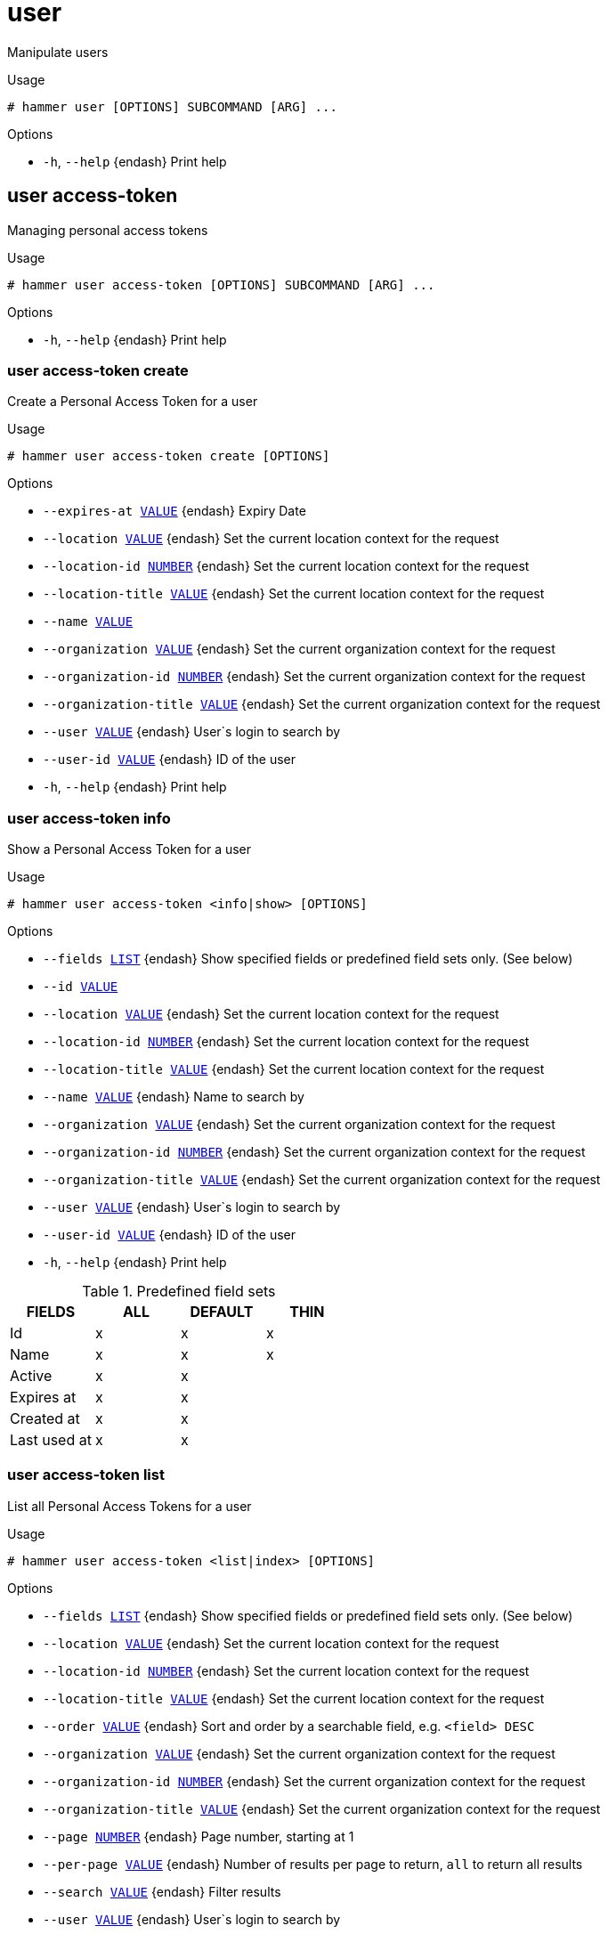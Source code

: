 [id="hammer-user"]
= user

Manipulate users

.Usage
----
# hammer user [OPTIONS] SUBCOMMAND [ARG] ...
----



.Options
* `-h`, `--help` {endash} Print help



[id="hammer-user-access-token"]
== user access-token

Managing personal access tokens

.Usage
----
# hammer user access-token [OPTIONS] SUBCOMMAND [ARG] ...
----



.Options
* `-h`, `--help` {endash} Print help



[id="hammer-user-access-token-create"]
=== user access-token create

Create a Personal Access Token for a user

.Usage
----
# hammer user access-token create [OPTIONS]
----

.Options
* `--expires-at xref:hammer-option-details-value[VALUE]` {endash} Expiry Date
* `--location xref:hammer-option-details-value[VALUE]` {endash} Set the current location context for the request
* `--location-id xref:hammer-option-details-number[NUMBER]` {endash} Set the current location context for the request
* `--location-title xref:hammer-option-details-value[VALUE]` {endash} Set the current location context for the request
* `--name xref:hammer-option-details-value[VALUE]`
* `--organization xref:hammer-option-details-value[VALUE]` {endash} Set the current organization context for the request
* `--organization-id xref:hammer-option-details-number[NUMBER]` {endash} Set the current organization context for the request
* `--organization-title xref:hammer-option-details-value[VALUE]` {endash} Set the current organization context for the request
* `--user xref:hammer-option-details-value[VALUE]` {endash} User`s login to search by
* `--user-id xref:hammer-option-details-value[VALUE]` {endash} ID of the user
* `-h`, `--help` {endash} Print help


[id="hammer-user-access-token-info"]
=== user access-token info

Show a Personal Access Token for a user

.Usage
----
# hammer user access-token <info|show> [OPTIONS]
----

.Options
* `--fields xref:hammer-option-details-list[LIST]` {endash} Show specified fields or predefined field sets only. (See below)
* `--id xref:hammer-option-details-value[VALUE]`
* `--location xref:hammer-option-details-value[VALUE]` {endash} Set the current location context for the request
* `--location-id xref:hammer-option-details-number[NUMBER]` {endash} Set the current location context for the request
* `--location-title xref:hammer-option-details-value[VALUE]` {endash} Set the current location context for the request
* `--name xref:hammer-option-details-value[VALUE]` {endash} Name to search by
* `--organization xref:hammer-option-details-value[VALUE]` {endash} Set the current organization context for the request
* `--organization-id xref:hammer-option-details-number[NUMBER]` {endash} Set the current organization context for the request
* `--organization-title xref:hammer-option-details-value[VALUE]` {endash} Set the current organization context for the request
* `--user xref:hammer-option-details-value[VALUE]` {endash} User`s login to search by
* `--user-id xref:hammer-option-details-value[VALUE]` {endash} ID of the user
* `-h`, `--help` {endash} Print help

.Predefined field sets
|===
| FIELDS       | ALL | DEFAULT | THIN

| Id           | x   | x       | x
| Name         | x   | x       | x
| Active       | x   | x       |
| Expires at   | x   | x       |
| Created at   | x   | x       |
| Last used at | x   | x       |
|===


[id="hammer-user-access-token-list"]
=== user access-token list

List all Personal Access Tokens for a user

.Usage
----
# hammer user access-token <list|index> [OPTIONS]
----

.Options
* `--fields xref:hammer-option-details-list[LIST]` {endash} Show specified fields or predefined field sets only. (See below)
* `--location xref:hammer-option-details-value[VALUE]` {endash} Set the current location context for the request
* `--location-id xref:hammer-option-details-number[NUMBER]` {endash} Set the current location context for the request
* `--location-title xref:hammer-option-details-value[VALUE]` {endash} Set the current location context for the request
* `--order xref:hammer-option-details-value[VALUE]` {endash} Sort and order by a searchable field, e.g. `<field> DESC`
* `--organization xref:hammer-option-details-value[VALUE]` {endash} Set the current organization context for the request
* `--organization-id xref:hammer-option-details-number[NUMBER]` {endash} Set the current organization context for the request
* `--organization-title xref:hammer-option-details-value[VALUE]` {endash} Set the current organization context for the request
* `--page xref:hammer-option-details-number[NUMBER]` {endash} Page number, starting at 1
* `--per-page xref:hammer-option-details-value[VALUE]` {endash} Number of results per page to return, `all` to return all results
* `--search xref:hammer-option-details-value[VALUE]` {endash} Filter results
* `--user xref:hammer-option-details-value[VALUE]` {endash} User`s login to search by
* `--user-id xref:hammer-option-details-value[VALUE]` {endash} ID of the user
* `-h`, `--help` {endash} Print help

.Predefined field sets
|===
| FIELDS     | ALL | DEFAULT | THIN

| Id         | x   | x       | x
| Name       | x   | x       | x
| Active     | x   | x       |
| Expires at | x   | x       |
|===

.Search / Order fields
* `id` {endash} integer
* `name` {endash} string
* `user_id` {endash} integer

[id="hammer-user-access-token-revoke"]
=== user access-token revoke

Revoke a Personal Access Token for a user

.Usage
----
# hammer user access-token revoke [OPTIONS]
----

.Options
* `--id xref:hammer-option-details-value[VALUE]`
* `--location xref:hammer-option-details-value[VALUE]` {endash} Set the current location context for the request
* `--location-id xref:hammer-option-details-number[NUMBER]` {endash} Set the current location context for the request
* `--location-title xref:hammer-option-details-value[VALUE]` {endash} Set the current location context for the request
* `--name xref:hammer-option-details-value[VALUE]` {endash} Name to search by
* `--organization xref:hammer-option-details-value[VALUE]` {endash} Set the current organization context for the request
* `--organization-id xref:hammer-option-details-number[NUMBER]` {endash} Set the current organization context for the request
* `--organization-title xref:hammer-option-details-value[VALUE]` {endash} Set the current organization context for the request
* `--user xref:hammer-option-details-value[VALUE]` {endash} User`s login to search by
* `--user-id xref:hammer-option-details-value[VALUE]` {endash} ID of the user
* `-h`, `--help` {endash} Print help


[id="hammer-user-add-role"]
== user add-role

Assign a user role

.Usage
----
# hammer user add-role [OPTIONS]
----

.Options
* `--id xref:hammer-option-details-value[VALUE]`
* `--login xref:hammer-option-details-value[VALUE]` {endash} User`s login to search by
* `--role xref:hammer-option-details-value[VALUE]` {endash} User role name
* `--role-id xref:hammer-option-details-number[NUMBER]`
* `-h`, `--help` {endash} Print help


[id="hammer-user-create"]
== user create

Create a user

.Usage
----
# hammer user create [OPTIONS]
----

.Options
* `--admin xref:hammer-option-details-boolean[BOOLEAN]` {endash} Is an admin account
* `--ask-password xref:hammer-option-details-boolean[BOOLEAN]`
* `--auth-source xref:hammer-option-details-value[VALUE]` {endash} Name to search by
* `--auth-source-id xref:hammer-option-details-number[NUMBER]`
* `--default-location xref:hammer-option-details-value[VALUE]` {endash} Default location name
* `--default-location-id xref:hammer-option-details-number[NUMBER]`
* `--default-organization xref:hammer-option-details-value[VALUE]` {endash} Default organization name
* `--default-organization-id xref:hammer-option-details-number[NUMBER]`
* `--description xref:hammer-option-details-value[VALUE]`
* `--disabled xref:hammer-option-details-boolean[BOOLEAN]`
* `--firstname xref:hammer-option-details-value[VALUE]`
* `--lastname xref:hammer-option-details-value[VALUE]`
* `--locale xref:hammer-option-details-enum[ENUM]` {endash} User`s preferred locale
Possible value(s): `ca`, `cs_CZ`, `de`, `en`, `en_GB`, `es`, `fr`, `it`, `ja`,
`ka`, `ko`, `pl`, `pt_BR`, `ru`, `zh_CN`, `zh_TW`
* `--location xref:hammer-option-details-value[VALUE]` {endash} Set the current location context for the request
* `--location-id xref:hammer-option-details-number[NUMBER]` {endash} Set the current location context for the request
* `--location-ids xref:hammer-option-details-list[LIST]` {endash} REPLACE locations with given ids
* `--location-title xref:hammer-option-details-value[VALUE]` {endash} Set the current location context for the request
* `--location-titles xref:hammer-option-details-list[LIST]`
* `--locations xref:hammer-option-details-list[LIST]`
* `--login xref:hammer-option-details-value[VALUE]`
* `--mail xref:hammer-option-details-value[VALUE]`
* `--mail-enabled xref:hammer-option-details-boolean[BOOLEAN]` {endash} Enable user`s email
* `--organization xref:hammer-option-details-value[VALUE]` {endash} Set the current organization context for the request
* `--organization-id xref:hammer-option-details-number[NUMBER]` {endash} Set the current organization context for the request
* `--organization-ids xref:hammer-option-details-list[LIST]` {endash} REPLACE organizations with given ids.
* `--organization-title xref:hammer-option-details-value[VALUE]` {endash} Set the current organization context for the request
* `--organization-titles xref:hammer-option-details-list[LIST]`
* `--organizations xref:hammer-option-details-list[LIST]`
* `--password xref:hammer-option-details-value[VALUE]` {endash} Required unless user is in an external authentication source
* `--role-ids xref:hammer-option-details-list[LIST]`
* `--roles xref:hammer-option-details-list[LIST]`
* `--timezone xref:hammer-option-details-enum[ENUM]` {endash} User`s timezone
Possible value(s): `International Date Line West`, `American Samoa`, `Midway
Island`, `Hawaii`, `Alaska`, `Pacific Time (US & Canada)`, `Tijuana`, `Arizona`,
`Mazatlan`, `Mountain Time (US & Canada)`, `Central America`, `Central Time (US
& Canada)`, `Chihuahua`, `Guadalajara`, `Mexico City`, `Monterrey`,
`Saskatchewan`, `Bogota`, `Eastern Time (US & Canada)`, `Indiana (East)`,
`Lima`, `Quito`, `Atlantic Time (Canada)`, `Caracas`, `Georgetown`, `La Paz`,
`Puerto Rico`, `Santiago`, `Newfoundland`, `Brasilia`, `Buenos Aires`,
`Montevideo`, `Greenland`, `Mid-Atlantic`, `Azores`, `Cape Verde Is.`,
`Casablanca`, `Dublin`, `Edinburgh`, `Lisbon`, `London`, `Monrovia`, `UTC`,
`Amsterdam`, `Belgrade`, `Berlin`, `Bern`, `Bratislava`, `Brussels`, `Budapest`,
`Copenhagen`, `Ljubljana`, `Madrid`, `Paris`, `Prague`, `Rome`, `Sarajevo`,
`Skopje`, `Stockholm`, `Vienna`, `Warsaw`, `West Central Africa`, `Zagreb`,
`Zurich`, `Athens`, `Bucharest`, `Cairo`, `Harare`, `Helsinki`, `Jerusalem`,
`Kaliningrad`, `Kyiv`, `Pretoria`, `Riga`, `Sofia`, `Tallinn`, `Vilnius`,
`Baghdad`, `Istanbul`, `Kuwait`, `Minsk`, `Moscow`, `Nairobi`, `Riyadh`, `St.
Petersburg`, `Volgograd`, `Tehran`, `Abu Dhabi`, `Baku`, `Muscat`, `Samara`,
`Tbilisi`, `Yerevan`, `Kabul`, `Almaty`, `Ekaterinburg`, `Islamabad`, `Karachi`,
`Tashkent`, `Chennai`, `Kolkata`, `Mumbai`, `New Delhi`, `Sri Jayawardenepura`,
`Kathmandu`, `Astana`, `Dhaka`, `Urumqi`, `Rangoon`, `Bangkok`, `Hanoi`,
`Jakarta`, `Krasnoyarsk`, `Novosibirsk`, `Beijing`, `Chongqing`, `Hong Kong`,
`Irkutsk`, `Kuala Lumpur`, `Perth`, `Singapore`, `Taipei`, `Ulaanbaatar`,
`Osaka`, `Sapporo`, `Seoul`, `Tokyo`, `Yakutsk`, `Adelaide`, `Darwin`,
`Brisbane`, `Canberra`, `Guam`, `Hobart`, `Melbourne`, `Port Moresby`, `Sydney`,
`Vladivostok`, `Magadan`, `New Caledonia`, `Solomon Is.`, `Srednekolymsk`,
`Auckland`, `Fiji`, `Kamchatka`, `Marshall Is.`, `Wellington`, `Chatham Is.`,
`Nuku`alofa`, `Samoa`, `Tokelau Is.`
* `-h`, `--help` {endash} Print help


[id="hammer-user-delete"]
== user delete

Delete a user

.Usage
----
# hammer user <delete|destroy> [OPTIONS]
----

.Options
* `--id xref:hammer-option-details-value[VALUE]`
* `--location xref:hammer-option-details-value[VALUE]` {endash} Set the current location context for the request
* `--location-id xref:hammer-option-details-number[NUMBER]` {endash} Set the current location context for the request
* `--location-title xref:hammer-option-details-value[VALUE]` {endash} Set the current location context for the request
* `--login xref:hammer-option-details-value[VALUE]` {endash} User`s login to search by
* `--organization xref:hammer-option-details-value[VALUE]` {endash} Set the current organization context for the request
* `--organization-id xref:hammer-option-details-number[NUMBER]` {endash} Set the current organization context for the request
* `--organization-title xref:hammer-option-details-value[VALUE]` {endash} Set the current organization context for the request
* `-h`, `--help` {endash} Print help


[id="hammer-user-info"]
== user info

Show a user

.Usage
----
# hammer user <info|show> [OPTIONS]
----

.Options
* `--fields xref:hammer-option-details-list[LIST]` {endash} Show specified fields or predefined field sets only. (See below)
* `--id xref:hammer-option-details-value[VALUE]`
* `--location xref:hammer-option-details-value[VALUE]` {endash} Set the current location context for the request
* `--location-id xref:hammer-option-details-number[NUMBER]` {endash} Set the current location context for the request
* `--location-title xref:hammer-option-details-value[VALUE]` {endash} Set the current location context for the request
* `--login xref:hammer-option-details-value[VALUE]` {endash} User`s login to search by
* `--organization xref:hammer-option-details-value[VALUE]` {endash} Set the current organization context for the request
* `--organization-id xref:hammer-option-details-number[NUMBER]` {endash} Set the current organization context for the request
* `--organization-title xref:hammer-option-details-value[VALUE]` {endash} Set the current organization context for the request
* `-h`, `--help` {endash} Print help

.Predefined field sets
|===
| FIELDS                          | ALL | DEFAULT | THIN

| Id                              | x   | x       | x
| Login                           | x   | x       | x
| Name                            | x   | x       |
| Email                           | x   | x       |
| Admin                           | x   | x       |
| Disabled                        | x   | x       |
| Last login                      | x   | x       |
| Authorized by                   | x   | x       |
| Email enabled                   | x   | x       |
| Effective admin                 | x   | x       |
| Locale                          | x   | x       |
| Timezone                        | x   | x       |
| Description                     | x   | x       |
| Default organization            | x   | x       |
| Default location                | x   | x       |
| Roles/                          | x   | x       |
| User groups/usergroup           | x   | x       |
| User groups/id                  | x   | x       |
| User groups/roles/              | x   | x       |
| Inherited user groups/usergroup | x   | x       |
| Inherited user groups/id        | x   | x       |
| Inherited user groups/roles/    | x   | x       |
| Locations/                      | x   | x       |
| Organizations/                  | x   | x       |
| Created at                      | x   | x       |
| Updated at                      | x   | x       |
|===


[id="hammer-user-list"]
== user list

List all users

.Usage
----
# hammer user <list|index> [OPTIONS]
----

.Options
* `--auth-source-ldap xref:hammer-option-details-value[VALUE]` {endash} Name to search by
* `--auth-source-ldap-id xref:hammer-option-details-value[VALUE]` {endash} ID of LDAP authentication source
* `--fields xref:hammer-option-details-list[LIST]` {endash} Show specified fields or predefined field sets only. (See below)
* `--location xref:hammer-option-details-value[VALUE]` {endash} Set the current location context for the request
* `--location-id xref:hammer-option-details-number[NUMBER]` {endash} Scope by locations
* `--location-title xref:hammer-option-details-value[VALUE]` {endash} Set the current location context for the request
* `--order xref:hammer-option-details-value[VALUE]` {endash} Sort and order by a searchable field, e.g. `<field> DESC`
* `--organization xref:hammer-option-details-value[VALUE]` {endash} Set the current organization context for the request
* `--organization-id xref:hammer-option-details-number[NUMBER]` {endash} Scope by organizations
* `--organization-title xref:hammer-option-details-value[VALUE]` {endash} Set the current organization context for the request
* `--page xref:hammer-option-details-number[NUMBER]` {endash} Page number, starting at 1
* `--per-page xref:hammer-option-details-value[VALUE]` {endash} Number of results per page to return, `all` to return all results
* `--role xref:hammer-option-details-value[VALUE]` {endash} User role name
* `--role-id xref:hammer-option-details-value[VALUE]` {endash} ID of role
* `--search xref:hammer-option-details-value[VALUE]` {endash} Filter results
* `--user-group xref:hammer-option-details-value[VALUE]` {endash} Name to search by
* `--user-group-id xref:hammer-option-details-value[VALUE]` {endash} ID of user group
* `-h`, `--help` {endash} Print help

.Predefined field sets
|===
| FIELDS        | ALL | DEFAULT | THIN

| Id            | x   | x       | x
| Login         | x   | x       | x
| Name          | x   | x       |
| Email         | x   | x       |
| Admin         | x   | x       |
| Disabled      | x   | x       |
| Last login    | x   | x       |
| Authorized by | x   | x       |
|===

.Search / Order fields
* `admin` {endash} Values: true, false
* `auth_source` {endash} string
* `auth_source_type` {endash} string
* `description` {endash} text
* `disabled` {endash} Values: true, false
* `firstname` {endash} string
* `id` {endash} integer
* `last_login_on` {endash} datetime
* `lastname` {endash} string
* `location` {endash} string
* `location_id` {endash} integer
* `login` {endash} string
* `mail` {endash} string
* `organization` {endash} string
* `organization_id` {endash} integer
* `role` {endash} string
* `role_id` {endash} integer
* `usergroup` {endash} string

[id="hammer-user-mail-notification"]
== user mail-notification

Managing personal mail notifications

.Usage
----
# hammer user mail-notification [OPTIONS] SUBCOMMAND [ARG] ...
----



.Options
* `-h`, `--help` {endash} Print help



[id="hammer-user-mail-notification-add"]
=== user mail-notification add

Add an email notification for a user

.Usage
----
# hammer user mail-notification add [OPTIONS]
----

.Options
* `--interval xref:hammer-option-details-value[VALUE]` {endash} Mail notification interval option, e.g. Daily, Weekly or Monthly. Required for
summary notification
* `--location xref:hammer-option-details-value[VALUE]` {endash} Set the current location context for the request
* `--location-id xref:hammer-option-details-number[NUMBER]` {endash} Set the current location context for the request
* `--location-title xref:hammer-option-details-value[VALUE]` {endash} Set the current location context for the request
* `--mail-notification xref:hammer-option-details-value[VALUE]` {endash} Name to search by
* `--mail-notification-id xref:hammer-option-details-number[NUMBER]`
* `--mail-query xref:hammer-option-details-value[VALUE]` {endash} Relevant only for audit summary notification
* `--organization xref:hammer-option-details-value[VALUE]` {endash} Set the current organization context for the request
* `--organization-id xref:hammer-option-details-number[NUMBER]` {endash} Set the current organization context for the request
* `--organization-title xref:hammer-option-details-value[VALUE]` {endash} Set the current organization context for the request
* `--subscription xref:hammer-option-details-value[VALUE]` {endash} Mail notification subscription option, e.g. Subscribe, Subscribe to my hosts or
Subscribe to all hosts. Required for host built and config error state
* `--user xref:hammer-option-details-value[VALUE]` {endash} User`s login to search by
* `--user-id xref:hammer-option-details-value[VALUE]`
* `-h`, `--help` {endash} Print help


[id="hammer-user-mail-notification-list"]
=== user mail-notification list

List all email notifications for a user

.Usage
----
# hammer user mail-notification <list|index> [OPTIONS]
----

.Options
* `--fields xref:hammer-option-details-list[LIST]` {endash} Show specified fields or predefined field sets only. (See below)
* `--location xref:hammer-option-details-value[VALUE]` {endash} Set the current location context for the request
* `--location-id xref:hammer-option-details-number[NUMBER]` {endash} Set the current location context for the request
* `--location-title xref:hammer-option-details-value[VALUE]` {endash} Set the current location context for the request
* `--organization xref:hammer-option-details-value[VALUE]` {endash} Set the current organization context for the request
* `--organization-id xref:hammer-option-details-number[NUMBER]` {endash} Set the current organization context for the request
* `--organization-title xref:hammer-option-details-value[VALUE]` {endash} Set the current organization context for the request
* `--user xref:hammer-option-details-value[VALUE]` {endash} User`s login to search by
* `--user-id xref:hammer-option-details-value[VALUE]`
* `-h`, `--help` {endash} Print help

.Predefined field sets
|===
| FIELDS      | ALL | DEFAULT | THIN

| Id          | x   | x       |
| Name        | x   | x       | x
| Description | x   | x       |
| Interval    | x   | x       |
| Mail query  | x   | x       |
|===


[id="hammer-user-mail-notification-remove"]
=== user mail-notification remove

Remove an email notification for a user

.Usage
----
# hammer user mail-notification remove [OPTIONS]
----

.Options
* `--location xref:hammer-option-details-value[VALUE]` {endash} Set the current location context for the request
* `--location-id xref:hammer-option-details-number[NUMBER]` {endash} Set the current location context for the request
* `--location-title xref:hammer-option-details-value[VALUE]` {endash} Set the current location context for the request
* `--mail-notification xref:hammer-option-details-value[VALUE]` {endash} Name to search by
* `--mail-notification-id xref:hammer-option-details-number[NUMBER]`
* `--organization xref:hammer-option-details-value[VALUE]` {endash} Set the current organization context for the request
* `--organization-id xref:hammer-option-details-number[NUMBER]` {endash} Set the current organization context for the request
* `--organization-title xref:hammer-option-details-value[VALUE]` {endash} Set the current organization context for the request
* `--user xref:hammer-option-details-value[VALUE]` {endash} User`s login to search by
* `--user-id xref:hammer-option-details-value[VALUE]`
* `-h`, `--help` {endash} Print help


[id="hammer-user-mail-notification-update"]
=== user mail-notification update

Update an email notification for a user

.Usage
----
# hammer user mail-notification update [OPTIONS]
----

.Options
* `--interval xref:hammer-option-details-value[VALUE]` {endash} Mail notification interval option, e.g. Daily, Weekly or Monthly. Required for
summary notification
* `--location xref:hammer-option-details-value[VALUE]` {endash} Set the current location context for the request
* `--location-id xref:hammer-option-details-number[NUMBER]` {endash} Set the current location context for the request
* `--location-title xref:hammer-option-details-value[VALUE]` {endash} Set the current location context for the request
* `--mail-notification xref:hammer-option-details-value[VALUE]` {endash} Name to search by
* `--mail-notification-id xref:hammer-option-details-number[NUMBER]`
* `--mail-query xref:hammer-option-details-value[VALUE]` {endash} Relevant only for audit summary notification
* `--new-name xref:hammer-option-details-value[VALUE]`
* `--organization xref:hammer-option-details-value[VALUE]` {endash} Set the current organization context for the request
* `--organization-id xref:hammer-option-details-number[NUMBER]` {endash} Set the current organization context for the request
* `--organization-title xref:hammer-option-details-value[VALUE]` {endash} Set the current organization context for the request
* `--subscription xref:hammer-option-details-value[VALUE]` {endash} Mail notification subscription option, e.g. Subscribe, Subscribe to my hosts or
Subscribe to all hosts. Required for host built and config error state
* `--user xref:hammer-option-details-value[VALUE]` {endash} User`s login to search by
* `--user-id xref:hammer-option-details-value[VALUE]`
* `-h`, `--help` {endash} Print help


[id="hammer-user-remove-role"]
== user remove-role

Remove a user role

.Usage
----
# hammer user remove-role [OPTIONS]
----

.Options
* `--id xref:hammer-option-details-value[VALUE]`
* `--login xref:hammer-option-details-value[VALUE]` {endash} User`s login to search by
* `--role xref:hammer-option-details-value[VALUE]` {endash} User role name
* `--role-id xref:hammer-option-details-number[NUMBER]`
* `-h`, `--help` {endash} Print help


[id="hammer-user-ssh-keys"]
== user ssh-keys

Managing User SSH Keys.

.Usage
----
# hammer user ssh-keys [OPTIONS] SUBCOMMAND [ARG] ...
----



.Options
* `-h`, `--help` {endash} Print help



[id="hammer-user-ssh-keys-add"]
=== user ssh-keys add

Add an SSH key for a user

.Usage
----
# hammer user ssh-keys add [OPTIONS]
----

.Options
* `--key xref:hammer-option-details-value[VALUE]` {endash} Public SSH key
* `--key-file xref:hammer-option-details-file[FILE]` {endash} Path to a SSH public key
* `--location xref:hammer-option-details-value[VALUE]` {endash} Set the current location context for the request
* `--location-id xref:hammer-option-details-number[NUMBER]` {endash} Set the current location context for the request
* `--location-title xref:hammer-option-details-value[VALUE]` {endash} Set the current location context for the request
* `--name xref:hammer-option-details-value[VALUE]`
* `--organization xref:hammer-option-details-value[VALUE]` {endash} Set the current organization context for the request
* `--organization-id xref:hammer-option-details-number[NUMBER]` {endash} Set the current organization context for the request
* `--organization-title xref:hammer-option-details-value[VALUE]` {endash} Set the current organization context for the request
* `--user xref:hammer-option-details-value[VALUE]` {endash} User`s login to search by
* `--user-id xref:hammer-option-details-value[VALUE]` {endash} ID of the user
* `-h`, `--help` {endash} Print help


[id="hammer-user-ssh-keys-delete"]
=== user ssh-keys delete

Delete an SSH key for a user

.Usage
----
# hammer user ssh-keys <delete|destroy> [OPTIONS]
----

.Options
* `--id xref:hammer-option-details-value[VALUE]`
* `--location xref:hammer-option-details-value[VALUE]` {endash} Set the current location context for the request
* `--location-id xref:hammer-option-details-number[NUMBER]` {endash} Set the current location context for the request
* `--location-title xref:hammer-option-details-value[VALUE]` {endash} Set the current location context for the request
* `--name xref:hammer-option-details-value[VALUE]` {endash} Name to search by
* `--organization xref:hammer-option-details-value[VALUE]` {endash} Set the current organization context for the request
* `--organization-id xref:hammer-option-details-number[NUMBER]` {endash} Set the current organization context for the request
* `--organization-title xref:hammer-option-details-value[VALUE]` {endash} Set the current organization context for the request
* `--user xref:hammer-option-details-value[VALUE]` {endash} User`s login to search by
* `--user-id xref:hammer-option-details-value[VALUE]` {endash} ID of the user
* `-h`, `--help` {endash} Print help


[id="hammer-user-ssh-keys-info"]
=== user ssh-keys info

Show an SSH key from a user

.Usage
----
# hammer user ssh-keys <info|show> [OPTIONS]
----

.Options
* `--fields xref:hammer-option-details-list[LIST]` {endash} Show specified fields or predefined field sets only. (See below)
* `--id xref:hammer-option-details-value[VALUE]`
* `--location xref:hammer-option-details-value[VALUE]` {endash} Set the current location context for the request
* `--location-id xref:hammer-option-details-number[NUMBER]` {endash} Set the current location context for the request
* `--location-title xref:hammer-option-details-value[VALUE]` {endash} Set the current location context for the request
* `--name xref:hammer-option-details-value[VALUE]` {endash} Name to search by
* `--organization xref:hammer-option-details-value[VALUE]` {endash} Set the current organization context for the request
* `--organization-id xref:hammer-option-details-number[NUMBER]` {endash} Set the current organization context for the request
* `--organization-title xref:hammer-option-details-value[VALUE]` {endash} Set the current organization context for the request
* `--user xref:hammer-option-details-value[VALUE]` {endash} User`s login to search by
* `--user-id xref:hammer-option-details-value[VALUE]` {endash} ID of the user
* `-h`, `--help` {endash} Print help

.Predefined field sets
|===
| FIELDS      | ALL | DEFAULT | THIN

| Id          | x   | x       | x
| Name        | x   | x       | x
| Fingerprint | x   | x       |
| Length      | x   | x       |
| Created at  | x   | x       |
| Public key  | x   | x       |
|===


[id="hammer-user-ssh-keys-list"]
=== user ssh-keys list

List all SSH keys for a user

.Usage
----
# hammer user ssh-keys <list|index> [OPTIONS]
----

.Options
* `--fields xref:hammer-option-details-list[LIST]` {endash} Show specified fields or predefined field sets only. (See below)
* `--location xref:hammer-option-details-value[VALUE]` {endash} Set the current location context for the request
* `--location-id xref:hammer-option-details-number[NUMBER]` {endash} Set the current location context for the request
* `--location-title xref:hammer-option-details-value[VALUE]` {endash} Set the current location context for the request
* `--order xref:hammer-option-details-value[VALUE]` {endash} Sort and order by a searchable field, e.g. `<field> DESC`
* `--organization xref:hammer-option-details-value[VALUE]` {endash} Set the current organization context for the request
* `--organization-id xref:hammer-option-details-number[NUMBER]` {endash} Set the current organization context for the request
* `--organization-title xref:hammer-option-details-value[VALUE]` {endash} Set the current organization context for the request
* `--page xref:hammer-option-details-number[NUMBER]` {endash} Page number, starting at 1
* `--per-page xref:hammer-option-details-value[VALUE]` {endash} Number of results per page to return, `all` to return all results
* `--search xref:hammer-option-details-value[VALUE]` {endash} Filter results
* `--user xref:hammer-option-details-value[VALUE]` {endash} User`s login to search by
* `--user-id xref:hammer-option-details-value[VALUE]` {endash} ID of the user
* `-h`, `--help` {endash} Print help

.Predefined field sets
|===
| FIELDS      | ALL | DEFAULT | THIN

| Id          | x   | x       | x
| Name        | x   | x       | x
| Fingerprint | x   | x       |
| Length      | x   | x       |
| Created at  | x   | x       |
|===

.Search / Order fields
* `id` {endash} integer
* `name` {endash} string
* `user_id` {endash} integer

[id="hammer-user-table-preference"]
== user table-preference

Managing table preferences

.Usage
----
# hammer user table-preference [OPTIONS] SUBCOMMAND [ARG] ...
----



.Options
* `-h`, `--help` {endash} Print help



[id="hammer-user-table-preference-create"]
=== user table-preference create

Creates a table preference for a given table

.Usage
----
# hammer user table-preference create [OPTIONS]
----

.Options
* `--columns xref:hammer-option-details-list[LIST]` {endash} List of user selected columns
* `--location xref:hammer-option-details-value[VALUE]` {endash} Set the current location context for the request
* `--location-id xref:hammer-option-details-number[NUMBER]` {endash} Set the current location context for the request
* `--location-title xref:hammer-option-details-value[VALUE]` {endash} Set the current location context for the request
* `--name xref:hammer-option-details-value[VALUE]` {endash} Name of the table
* `--organization xref:hammer-option-details-value[VALUE]` {endash} Set the current organization context for the request
* `--organization-id xref:hammer-option-details-number[NUMBER]` {endash} Set the current organization context for the request
* `--organization-title xref:hammer-option-details-value[VALUE]` {endash} Set the current organization context for the request
* `--user xref:hammer-option-details-value[VALUE]` {endash} User`s login to search by
* `--user-id xref:hammer-option-details-value[VALUE]` {endash} ID of the user
* `-h`, `--help` {endash} Print help


[id="hammer-user-table-preference-delete"]
=== user table-preference delete

Delete a table preference for a given table

.Usage
----
# hammer user table-preference <delete|destroy> [OPTIONS]
----

.Options
* `--location xref:hammer-option-details-value[VALUE]` {endash} Set the current location context for the request
* `--location-id xref:hammer-option-details-number[NUMBER]` {endash} Set the current location context for the request
* `--location-title xref:hammer-option-details-value[VALUE]` {endash} Set the current location context for the request
* `--name xref:hammer-option-details-value[VALUE]` {endash} Name of the table
* `--organization xref:hammer-option-details-value[VALUE]` {endash} Set the current organization context for the request
* `--organization-id xref:hammer-option-details-number[NUMBER]` {endash} Set the current organization context for the request
* `--organization-title xref:hammer-option-details-value[VALUE]` {endash} Set the current organization context for the request
* `--user xref:hammer-option-details-value[VALUE]` {endash} User`s login to search by
* `--user-id xref:hammer-option-details-value[VALUE]` {endash} ID of the user
* `-h`, `--help` {endash} Print help


[id="hammer-user-table-preference-info"]
=== user table-preference info

Table preference details of a given table

.Usage
----
# hammer user table-preference <info|show> [OPTIONS]
----

.Options
* `--fields xref:hammer-option-details-list[LIST]` {endash} Show specified fields or predefined field sets only. (See below)
* `--location xref:hammer-option-details-value[VALUE]` {endash} Set the current location context for the request
* `--location-id xref:hammer-option-details-number[NUMBER]` {endash} Set the current location context for the request
* `--location-title xref:hammer-option-details-value[VALUE]` {endash} Set the current location context for the request
* `--name xref:hammer-option-details-value[VALUE]` {endash} Name of the table
* `--organization xref:hammer-option-details-value[VALUE]` {endash} Set the current organization context for the request
* `--organization-id xref:hammer-option-details-number[NUMBER]` {endash} Set the current organization context for the request
* `--organization-title xref:hammer-option-details-value[VALUE]` {endash} Set the current organization context for the request
* `--user xref:hammer-option-details-value[VALUE]` {endash} User`s login to search by
* `--user-id xref:hammer-option-details-value[VALUE]` {endash} ID of the user
* `-h`, `--help` {endash} Print help

.Predefined field sets
|===
| FIELDS     | ALL | DEFAULT | THIN

| Id         | x   | x       | x
| Name       | x   | x       |
| Columns    | x   | x       |
| Created at | x   | x       |
| Updated at | x   | x       |
|===


[id="hammer-user-table-preference-list"]
=== user table-preference list

List of table preferences for a user

.Usage
----
# hammer user table-preference <list|index> [OPTIONS]
----

.Options
* `--fields xref:hammer-option-details-list[LIST]` {endash} Show specified fields or predefined field sets only. (See below)
* `--location xref:hammer-option-details-value[VALUE]` {endash} Set the current location context for the request
* `--location-id xref:hammer-option-details-number[NUMBER]` {endash} Set the current location context for the request
* `--location-title xref:hammer-option-details-value[VALUE]` {endash} Set the current location context for the request
* `--order xref:hammer-option-details-value[VALUE]` {endash} Sort and order by a searchable field, e.g. `<field> DESC`
* `--organization xref:hammer-option-details-value[VALUE]` {endash} Set the current organization context for the request
* `--organization-id xref:hammer-option-details-number[NUMBER]` {endash} Set the current organization context for the request
* `--organization-title xref:hammer-option-details-value[VALUE]` {endash} Set the current organization context for the request
* `--page xref:hammer-option-details-number[NUMBER]` {endash} Page number, starting at 1
* `--per-page xref:hammer-option-details-value[VALUE]` {endash} Number of results per page to return, `all` to return all results
* `--search xref:hammer-option-details-value[VALUE]` {endash} Filter results
* `--user xref:hammer-option-details-value[VALUE]` {endash} User`s login to search by
* `--user-id xref:hammer-option-details-value[VALUE]` {endash} ID of the user
* `-h`, `--help` {endash} Print help

.Predefined field sets
|===
| FIELDS  | ALL | DEFAULT | THIN

| Id      | x   | x       | x
| Name    | x   | x       |
| Columns | x   | x       |
|===


[id="hammer-user-table-preference-update"]
=== user table-preference update

Updates a table preference for a given table

.Usage
----
# hammer user table-preference update [OPTIONS]
----

.Options
* `--columns xref:hammer-option-details-list[LIST]` {endash} List of user selected columns
* `--location xref:hammer-option-details-value[VALUE]` {endash} Set the current location context for the request
* `--location-id xref:hammer-option-details-number[NUMBER]` {endash} Set the current location context for the request
* `--location-title xref:hammer-option-details-value[VALUE]` {endash} Set the current location context for the request
* `--name xref:hammer-option-details-value[VALUE]` {endash} Name of the table
* `--organization xref:hammer-option-details-value[VALUE]` {endash} Set the current organization context for the request
* `--organization-id xref:hammer-option-details-number[NUMBER]` {endash} Set the current organization context for the request
* `--organization-title xref:hammer-option-details-value[VALUE]` {endash} Set the current organization context for the request
* `--user xref:hammer-option-details-value[VALUE]` {endash} User`s login to search by
* `--user-id xref:hammer-option-details-value[VALUE]` {endash} ID of the user
* `-h`, `--help` {endash} Print help


[id="hammer-user-update"]
== user update

Update a user

.Usage
----
# hammer user update [OPTIONS]
----

.Options
* `--admin xref:hammer-option-details-boolean[BOOLEAN]` {endash} Is an admin account
* `--ask-password xref:hammer-option-details-boolean[BOOLEAN]`
* `--auth-source xref:hammer-option-details-value[VALUE]` {endash} Name to search by
* `--auth-source-id xref:hammer-option-details-number[NUMBER]`
* `--current-password xref:hammer-option-details-value[VALUE]` {endash} Required when user want to change own password
* `--default-location xref:hammer-option-details-value[VALUE]` {endash} Default location name
* `--default-location-id xref:hammer-option-details-number[NUMBER]`
* `--default-organization xref:hammer-option-details-value[VALUE]` {endash} Default organization name
* `--default-organization-id xref:hammer-option-details-number[NUMBER]`
* `--description xref:hammer-option-details-value[VALUE]`
* `--disabled xref:hammer-option-details-boolean[BOOLEAN]`
* `--firstname xref:hammer-option-details-value[VALUE]`
* `--id xref:hammer-option-details-value[VALUE]`
* `--lastname xref:hammer-option-details-value[VALUE]`
* `--locale xref:hammer-option-details-enum[ENUM]` {endash} User`s preferred locale
Possible value(s): `ca`, `cs_CZ`, `de`, `en`, `en_GB`, `es`, `fr`, `it`, `ja`,
`ka`, `ko`, `pl`, `pt_BR`, `ru`, `zh_CN`, `zh_TW`
* `--location xref:hammer-option-details-value[VALUE]` {endash} Set the current location context for the request
* `--location-id xref:hammer-option-details-number[NUMBER]` {endash} Set the current location context for the request
* `--location-ids xref:hammer-option-details-list[LIST]` {endash} REPLACE locations with given ids
* `--location-title xref:hammer-option-details-value[VALUE]` {endash} Set the current location context for the request
* `--location-titles xref:hammer-option-details-list[LIST]`
* `--locations xref:hammer-option-details-list[LIST]`
* `--login xref:hammer-option-details-value[VALUE]`
* `--mail xref:hammer-option-details-value[VALUE]`
* `--mail-enabled xref:hammer-option-details-boolean[BOOLEAN]` {endash} Enable user`s email
* `--new-login xref:hammer-option-details-value[VALUE]`
* `--organization xref:hammer-option-details-value[VALUE]` {endash} Set the current organization context for the request
* `--organization-id xref:hammer-option-details-number[NUMBER]` {endash} Set the current organization context for the request
* `--organization-ids xref:hammer-option-details-list[LIST]` {endash} REPLACE organizations with given ids.
* `--organization-title xref:hammer-option-details-value[VALUE]` {endash} Set the current organization context for the request
* `--organization-titles xref:hammer-option-details-list[LIST]`
* `--organizations xref:hammer-option-details-list[LIST]`
* `--password xref:hammer-option-details-value[VALUE]` {endash} Required unless user is in an external authentication source
* `--role-ids xref:hammer-option-details-list[LIST]`
* `--roles xref:hammer-option-details-list[LIST]`
* `--timezone xref:hammer-option-details-enum[ENUM]` {endash} User`s timezone
Possible value(s): `International Date Line West`, `American Samoa`, `Midway
Island`, `Hawaii`, `Alaska`, `Pacific Time (US & Canada)`, `Tijuana`, `Arizona`,
`Mazatlan`, `Mountain Time (US & Canada)`, `Central America`, `Central Time (US
& Canada)`, `Chihuahua`, `Guadalajara`, `Mexico City`, `Monterrey`,
`Saskatchewan`, `Bogota`, `Eastern Time (US & Canada)`, `Indiana (East)`,
`Lima`, `Quito`, `Atlantic Time (Canada)`, `Caracas`, `Georgetown`, `La Paz`,
`Puerto Rico`, `Santiago`, `Newfoundland`, `Brasilia`, `Buenos Aires`,
`Montevideo`, `Greenland`, `Mid-Atlantic`, `Azores`, `Cape Verde Is.`,
`Casablanca`, `Dublin`, `Edinburgh`, `Lisbon`, `London`, `Monrovia`, `UTC`,
`Amsterdam`, `Belgrade`, `Berlin`, `Bern`, `Bratislava`, `Brussels`, `Budapest`,
`Copenhagen`, `Ljubljana`, `Madrid`, `Paris`, `Prague`, `Rome`, `Sarajevo`,
`Skopje`, `Stockholm`, `Vienna`, `Warsaw`, `West Central Africa`, `Zagreb`,
`Zurich`, `Athens`, `Bucharest`, `Cairo`, `Harare`, `Helsinki`, `Jerusalem`,
`Kaliningrad`, `Kyiv`, `Pretoria`, `Riga`, `Sofia`, `Tallinn`, `Vilnius`,
`Baghdad`, `Istanbul`, `Kuwait`, `Minsk`, `Moscow`, `Nairobi`, `Riyadh`, `St.
Petersburg`, `Volgograd`, `Tehran`, `Abu Dhabi`, `Baku`, `Muscat`, `Samara`,
`Tbilisi`, `Yerevan`, `Kabul`, `Almaty`, `Ekaterinburg`, `Islamabad`, `Karachi`,
`Tashkent`, `Chennai`, `Kolkata`, `Mumbai`, `New Delhi`, `Sri Jayawardenepura`,
`Kathmandu`, `Astana`, `Dhaka`, `Urumqi`, `Rangoon`, `Bangkok`, `Hanoi`,
`Jakarta`, `Krasnoyarsk`, `Novosibirsk`, `Beijing`, `Chongqing`, `Hong Kong`,
`Irkutsk`, `Kuala Lumpur`, `Perth`, `Singapore`, `Taipei`, `Ulaanbaatar`,
`Osaka`, `Sapporo`, `Seoul`, `Tokyo`, `Yakutsk`, `Adelaide`, `Darwin`,
`Brisbane`, `Canberra`, `Guam`, `Hobart`, `Melbourne`, `Port Moresby`, `Sydney`,
`Vladivostok`, `Magadan`, `New Caledonia`, `Solomon Is.`, `Srednekolymsk`,
`Auckland`, `Fiji`, `Kamchatka`, `Marshall Is.`, `Wellington`, `Chatham Is.`,
`Nuku`alofa`, `Samoa`, `Tokelau Is.`
* `-h`, `--help` {endash} Print help


